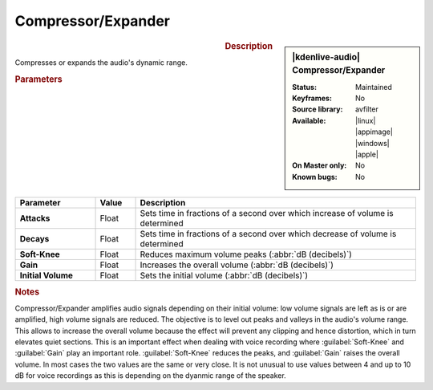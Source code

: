 .. meta::
   :description: Kdenlive Audio Effects - Compressor/Expander
   :keywords: KDE, Kdenlive, documentation, user manual, video editor, open source, audio effects, volume, dynamics, compressor, expander
   
.. metadata-placeholder

   :authors: - Bushuev (https://userbase.kde.org/User:Bushuev)
             - TheMickyRosen-Left (https://userbase.kde.org/User:TheMickyRosen-Left)
             - Bernd Jordan (https://discuss.kde.org/u/berndmj)

   :license: Creative Commons License SA 4.0


Compressor/Expander
===================

.. figure:: /images/effects_and_compositions/kdenlive2308_effects-compressor_expander.webp
   :width: 365px
   :figwidth: 365px
   :align: left

.. sidebar:: |kdenlive-audio| Compressor/Expander

   :Status:
      Maintained
   :Keyframes:
      No
   :Source library:
      avfilter 
   :Available:
      |linux| |appimage| |windows| |apple|
   :On Master only:
      No
   :Known bugs:
      No

.. rst-class:: clear-both


.. rubric:: Description

Compresses or expands the audio's dynamic range.


.. rubric:: Parameters

.. list-table::
   :header-rows: 1
   :width: 100%
   :widths: 20 10 70
   :class: table-wrap

   * - Parameter
     - Value
     - Description

   * - **Attacks**
     - Float
     - Sets time in fractions of a second over which increase of volume is determined
   * - **Decays**
     - Float
     - Sets time in fractions of a second over which decrease of volume is determined
   * - **Soft-Knee**
     - Float
     - Reduces maximum volume peaks (:abbr:`dB (decibels)`)
   * - **Gain**
     - Float
     - Increases the overall volume  (:abbr:`dB (decibels)`)
   * - **Initial Volume**
     - Float
     - Sets the initial volume (:abbr:`dB (decibels)`)


.. rubric:: Notes

Compressor/Expander amplifies audio signals depending on their initial volume: low volume signals are left as is or are amplified, high volume signals are reduced. The objective is to level out peaks and valleys in the audio's volume range. This allows to increase the overall volume because the effect will prevent any clipping and hence distortion, which in turn elevates quiet sections. This is an important effect when dealing with voice recording where :guilabel:`Soft-Knee` and :guilabel:`Gain` play an important role. :guilabel:`Soft-Knee` reduces the peaks, and :guilabel:`Gain` raises the overall volume. In most cases the two values are the same or very close. It is not unusual to use values between 4 and up to 10 dB for voice recordings as this is depending on the dyanmic range of the speaker.
